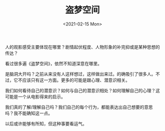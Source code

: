 #+TITLE: 盗梦空间
#+DATE: <2021-02-15 Mon>
人的观影感受主要体现在哪里？剧情起伏程度、人物形象的补完抑或是某种思想的传达？

看过很多遍《盗梦空间》，依然不知道深意在哪里。

是脑洞大开吗？之前从来没有人这样想过，这样做出来过。的确吸引了很多人。不过，它不应该只有这一方面。更多的可能是跟心理、潜意识相关。

我们如何看待自己的潜意识？如何与自己的潜意识相处？如何理解自己的心理？这可能是一个从电影得来的启示。

我们真的了解/理解自己吗？我们自己的每个行为，都能表达出自己想要的意思吗？我不能确知这一点。

以后或许能够有所知，但这种事要看运气。
